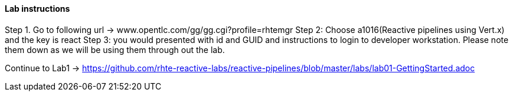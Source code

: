 
==== Lab instructions


Step 1. Go to following url -> www.opentlc.com/gg/gg.cgi?profile=rhtemgr
Step 2: Choose a1016(Reactive pipelines using Vert.x) and the key is react
Step 3: you would presented with id and GUID and instructions to login to developer workstation. Please note them down as we will be using them through out the lab.

Continue to Lab1 -> https://github.com/rhte-reactive-labs/reactive-pipelines/blob/master/labs/lab01-GettingStarted.adoc



